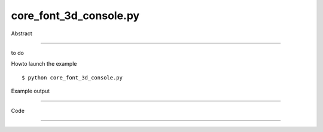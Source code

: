 core_font_3d_console.py
============

Abstract

------

to do

Howto launch the example ::

  $ python core_font_3d_console.py

Example output

------


Code

------


  .. highlight:: python
    :linenothreshold: 5

    import sys
    from code import InteractiveConsole
    from StringIO import StringIO
    
    from OCC.gp import gp_Vec
    from OCC.Addons import text_to_brep, Font_FA_Bold
    
    from OCC.Display.SimpleGui import init_display
    from core_geometry_utils import translate_shp, make_extrusion
    
    display, start_display, add_menu, add_function_to_menu = init_display()
    
    from OCC.Display.qtDisplay import qtViewer3d
    from OCC.Display.backend import get_qt_modules
    QtCore, QtGui, QtWidgets, QtOpenGL = get_qt_modules()
    
    
    def display_str_at_pos(stri, col, line):
        brepstr = text_to_brep(stri, "Arial", Font_FA_Bold, 12., True)
        # translate the letter to the right
        brepstr_translated = translate_shp(brepstr, gp_Vec(col*8, -line*10, 0))
        brepstr_extruded = make_extrusion(brepstr_translated, 2.5)
        display.DisplayColoredShape(brepstr_extruded, 'WHITE')
        display.Repaint()
    
    def get_occ_viewer():
        """
        Returns
        -------
        qtViewer3d
        """
        app = QtWidgets.QApplication.instance()  # checks if QApplication already exists
        if not app:
            app = QtWidgets.QApplication(sys.argv)
        widgets = app.topLevelWidgets()
        for wi in widgets:
            if hasattr(wi, "_menus"):  # OCC.Display.SimpleGui.MainWindow
                viewer = wi.findChild(qtViewer3d)
                return viewer
    viewer = get_occ_viewer()
    
    welcome = """%s
    Type "help", "copyright", "credits" or "license" for more information.
    >>>""" % sys.version
    display_str_at_pos(welcome, 0, 0)
    col = 3
    lin = 3
    shift_pressed = False
    python_cmd = ""
    
    def newKeyReleaseEvent(event):
        global shift_pressed
        code = event.key()
        if code == QtCore.Qt.Key_Shift:
            shift_pressed = False
            print("Shift released")
    
    def newkeyPressEvent(event):
        global python_cmd, col, lin, shift_pressed
        code = event.key()
        if code == QtCore.Qt.Key_Shift:
            shift_pressed = True
        elif code == QtCore.Qt.Key_Return or code == QtCore.Qt.Key_Enter:  # enter key
            # pass the python command to the interpreter
            output = c.runcode(python_cmd)
            lines = output.splitlines()
            for line in lines:
                if len(line) > 0:
                    lin += 1
                    display_str_at_pos(line, 0, lin)
            lin += 1
            python_cmd = ""
            ### display prompt below
            display_str_at_pos(">>>", 0, lin)
            col = 3
        elif code == QtCore.Qt.Key_Escape:
            sys.exit(0)
        else:
            if code > 255:
                return
            if not shift_pressed:
                chr_to_add = chr(code).lower()
            else:
                chr_to_add = chr(code)
            display_str_at_pos(chr_to_add, col, lin)
            python_cmd += chr_to_add
            col += 1
    
    viewer.keyPressEvent = newkeyPressEvent
    viewer.keyReleaseEvent = newKeyReleaseEvent
    
    class Interpreter(InteractiveConsole):
        def __init__(self):
            self.l = {}
            InteractiveConsole.__init__(self, self.l)
    
        def write(self, data):
            print(data)
    
        def runcode(self, codez):
            out = StringIO()
            sys.stdout = out
            sys.stderr = out
            InteractiveConsole.runcode(self, codez)
            sys.stdout = sys.__stdout__
            sys.stderr = sys.__stderr__
            return out.getvalue()
    
    c = Interpreter()
    
    # black background
    display.set_bg_gradient_color(0, 0, 0, 0, 0, 0)
    display.FitAll()
    start_display()
